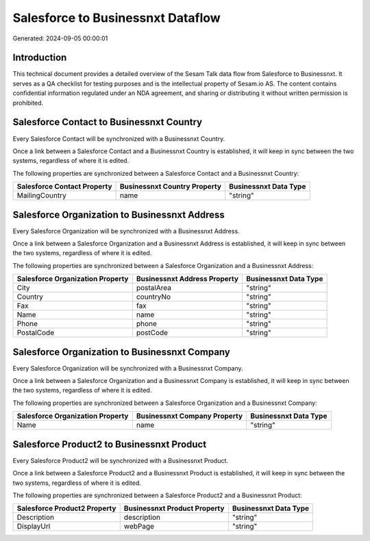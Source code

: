 ==================================
Salesforce to Businessnxt Dataflow
==================================

Generated: 2024-09-05 00:00:01

Introduction
------------

This technical document provides a detailed overview of the Sesam Talk data flow from Salesforce to Businessnxt. It serves as a QA checklist for testing purposes and is the intellectual property of Sesam.io AS. The content contains confidential information regulated under an NDA agreement, and sharing or distributing it without written permission is prohibited.

Salesforce Contact to Businessnxt Country
-----------------------------------------
Every Salesforce Contact will be synchronized with a Businessnxt Country.

Once a link between a Salesforce Contact and a Businessnxt Country is established, it will keep in sync between the two systems, regardless of where it is edited.

The following properties are synchronized between a Salesforce Contact and a Businessnxt Country:

.. list-table::
   :header-rows: 1

   * - Salesforce Contact Property
     - Businessnxt Country Property
     - Businessnxt Data Type
   * - MailingCountry
     - name
     - "string"


Salesforce Organization to Businessnxt Address
----------------------------------------------
Every Salesforce Organization will be synchronized with a Businessnxt Address.

Once a link between a Salesforce Organization and a Businessnxt Address is established, it will keep in sync between the two systems, regardless of where it is edited.

The following properties are synchronized between a Salesforce Organization and a Businessnxt Address:

.. list-table::
   :header-rows: 1

   * - Salesforce Organization Property
     - Businessnxt Address Property
     - Businessnxt Data Type
   * - City
     - postalArea
     - "string"
   * - Country
     - countryNo
     - "string"
   * - Fax	
     - fax
     - "string"
   * - Name	
     - name
     - "string"
   * - Phone	
     - phone
     - "string"
   * - PostalCode	
     - postCode
     - "string"


Salesforce Organization to Businessnxt Company
----------------------------------------------
Every Salesforce Organization will be synchronized with a Businessnxt Company.

Once a link between a Salesforce Organization and a Businessnxt Company is established, it will keep in sync between the two systems, regardless of where it is edited.

The following properties are synchronized between a Salesforce Organization and a Businessnxt Company:

.. list-table::
   :header-rows: 1

   * - Salesforce Organization Property
     - Businessnxt Company Property
     - Businessnxt Data Type
   * - Name	
     - name
     - "string"


Salesforce Product2 to Businessnxt Product
------------------------------------------
Every Salesforce Product2 will be synchronized with a Businessnxt Product.

Once a link between a Salesforce Product2 and a Businessnxt Product is established, it will keep in sync between the two systems, regardless of where it is edited.

The following properties are synchronized between a Salesforce Product2 and a Businessnxt Product:

.. list-table::
   :header-rows: 1

   * - Salesforce Product2 Property
     - Businessnxt Product Property
     - Businessnxt Data Type
   * - Description	
     - description
     - "string"
   * - DisplayUrl	
     - webPage
     - "string"


